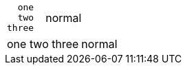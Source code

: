 // wip should preserving leading spaces but not leading newlines or trailing spaces in literal table cells
[cols=2*]
|===
l|
  one
  two
three

  | normal
|===

// should ignore v table cell style
[cols=2*]
|===
v|
  one
  two
three

  | normal
|===

